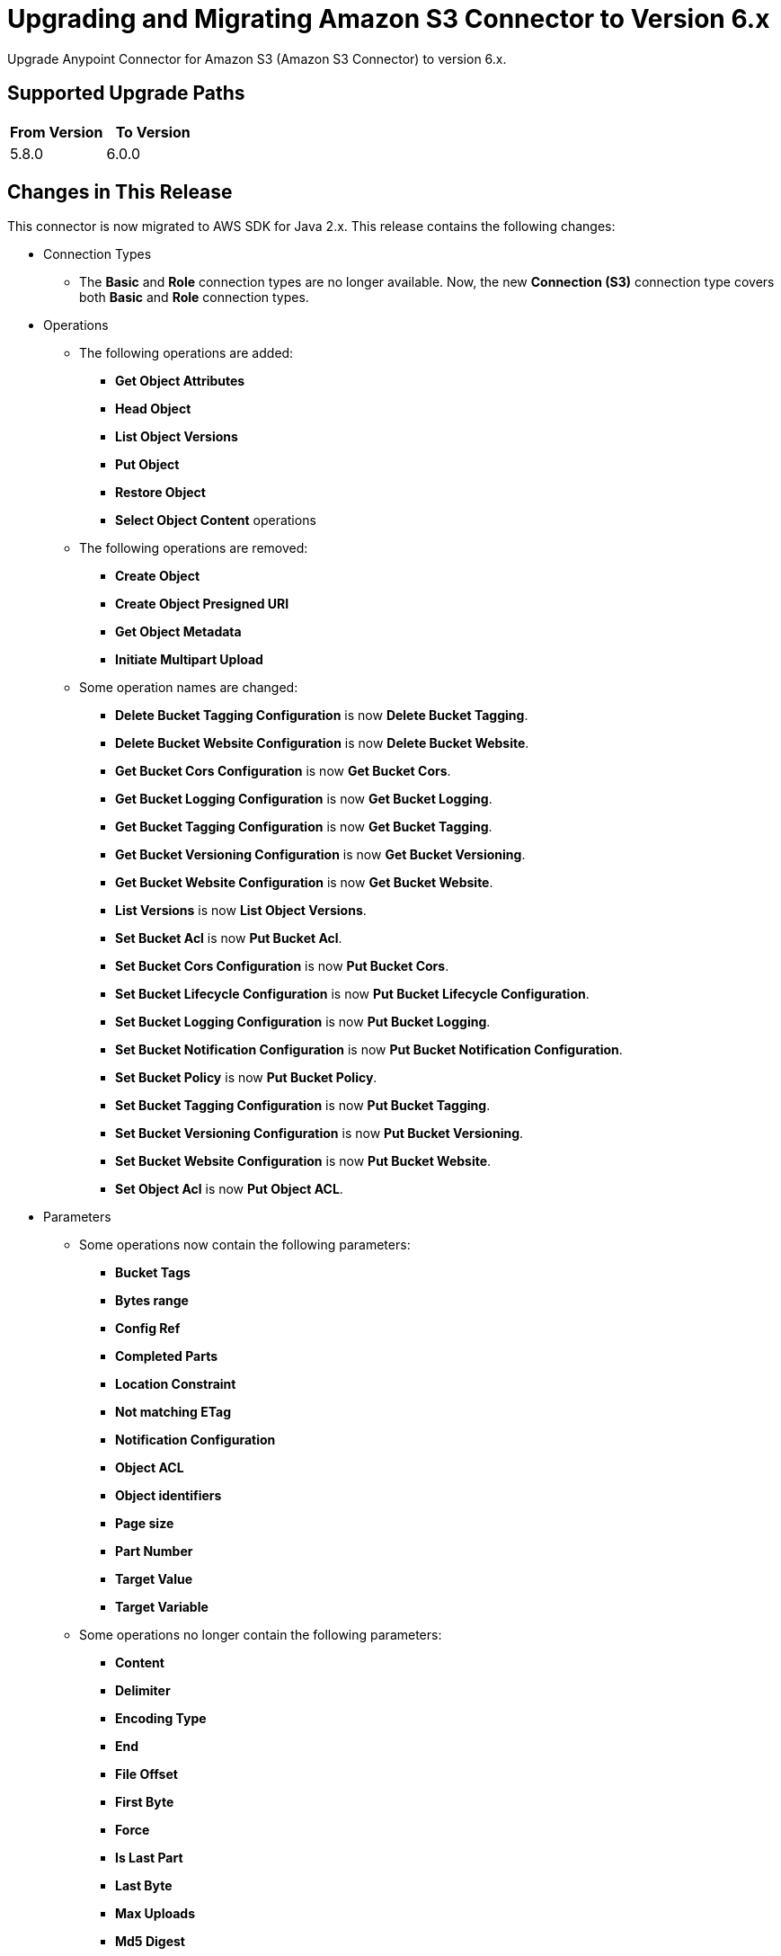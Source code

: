 = Upgrading and Migrating Amazon S3 Connector to Version 6.x
:page-aliases: connectors::amazon/amazon-s3-connector-upgrade-migrate.adoc

Upgrade Anypoint Connector for Amazon S3 (Amazon S3 Connector) to version 6.x.

== Supported Upgrade Paths

[%header,"cols=50a,50a"]
|===
|From Version | To Version
|5.8.0 |6.0.0
|===

== Changes in This Release

This connector is now migrated to AWS SDK for Java 2.x. This release contains the following changes:

* Connection Types
** The *Basic* and *Role* connection types are no longer available. Now, the new *Connection (S3)* connection type covers both *Basic* and *Role* connection types.

* Operations
** The following operations are added:
*** *Get Object Attributes*
*** *Head Object*
*** *List Object Versions*
*** *Put Object*
*** *Restore Object*
*** *Select Object Content* operations
** The following operations are removed:
*** *Create Object*
*** *Create Object Presigned URI*
*** *Get Object Metadata*
*** *Initiate Multipart Upload*
** Some operation names are changed:
*** *Delete Bucket Tagging Configuration* is now *Delete Bucket Tagging*.
*** *Delete Bucket Website Configuration* is now *Delete Bucket Website*.
*** *Get Bucket Cors Configuration* is now *Get Bucket Cors*.
*** *Get Bucket Logging Configuration* is now *Get Bucket Logging*.
*** *Get Bucket Tagging Configuration* is now *Get Bucket Tagging*.
*** *Get Bucket Versioning Configuration* is now *Get Bucket Versioning*.
*** *Get Bucket Website Configuration* is now *Get Bucket Website*.
*** *List Versions* is now *List Object Versions*.
*** *Set Bucket Acl* is now *Put Bucket Acl*.
*** *Set Bucket Cors Configuration* is now *Put Bucket Cors*.
*** *Set Bucket Lifecycle Configuration* is now *Put Bucket Lifecycle Configuration*.
*** *Set Bucket Logging Configuration* is now *Put Bucket Logging*.
*** *Set Bucket Notification Configuration* is now *Put Bucket Notification Configuration*.
*** *Set Bucket Policy* is now *Put Bucket Policy*.
*** *Set Bucket Tagging Configuration* is now *Put Bucket Tagging*.
*** *Set Bucket Versioning Configuration* is now *Put Bucket Versioning*.
*** *Set Bucket Website Configuration* is now *Put Bucket Website*.
*** *Set Object Acl* is now *Put Object ACL*.


* Parameters
** Some operations now contain the following parameters:
*** *Bucket Tags*
*** *Bytes range*
*** *Config Ref*
*** *Completed Parts*
*** *Location Constraint*
*** *Not matching ETag*
*** *Notification Configuration*
*** *Object ACL*
*** *Object identifiers*
*** *Page size*
*** *Part Number*
*** *Target Value*
*** *Target Variable*
** Some operations no longer contain the following parameters:
*** *Content*
*** *Delimiter*
*** *Encoding Type*
*** *End*
*** *File Offset*
*** *First Byte*
*** *Force*
*** *Is Last Part*
*** *Last Byte*
*** *Max Uploads*
*** *Md5 Digest*
*** *Modified Since*
*** *Part ETags*
*** *Part Size*
*** *Region*
*** *Start*
*** *Tag Sets*
*** *Topic Configurations*
*** *Unmodified Since*
*** *Version Id*
** Some parameter names are changed.
*** *Key* is now *Object key*.
*** *Source Key* is now *Source object key*.
*** *Destination Key* is now *Destination object key*.
*** *Canned ACL* is now *Acl* or *Object ACL*. *Acl* in *Create bucket* now contains less enumerations.
*** *Bucket Name* is now *Bucket*.
*** *Version Id* is now *Object version id*.
*** *Policy Text* is now *Policy*.
*** *Bucket Website Configuration* is now *Website Config*.
*** *Matching ETag Constraints* is now *Matching ETag*.
** Some parameter names are changed from title case to sentence case, for example, *Bucket Name* is changed to *Bucket name*.

* Sources
* The *On Deleted Object* source now contains the *Folder* and *Config Ref* parameters.
* The *On New Object* source now contains the *Folder*, *Queue Name*, and *Config Ref* parameters.

* Object Types
** The following object types are added:
*** Api Checksum
*** Api Copy Object Result
*** Api Copy Part Result
*** Api Csv Input
*** Api Csv Output
*** Api Get Object Attributes Parts
*** Api Initiator
*** Api Input Serialization
*** Api Object Part
*** Api Object Version
*** Api Output Serialization
*** Api S3 Object
*** Api Scan Range
*** Bucket Acl Response
*** Bucket Cors Response
*** Bucket Notification Response
*** Bucket Policy Response
*** Bucket Response
*** Bucket Tagging Response
*** Bucket Versioning Response
*** Bucket Website Response
*** Complete Multipart Upload Response
*** Condition
*** Copy Object Response
*** Create Multipart Upload Response
*** Filter Rule
*** Get Object Acl Response
*** Get Object Attributes Response
*** Head Object Response
*** Lambda Function Configuration
*** Lifecycle Configuration
*** Lifecycle Rule
*** Lifecycle Rule Filter
*** List Buckets Response
*** Logging Status
*** Multipart Part
*** Notification Configuration Filter
*** Proxy Configuration
*** Put Object Response
*** Queue Configuration
*** Restore Object Response
*** Role
*** S3 Key Filter
*** S3 Object Trigger Response
*** Tag
*** Topic Configuration
*** Upload Part Copy Response
*** Upload Part Response
*** WebsiteConfiguration
** The following object types are removed:
*** Access Control List Attributes
*** BLC Rule
*** Bucket
*** Bucket Logging Configuration
*** Bucket Website Configuration
*** Complete Multipart Upload Result
*** Copy Part Result
*** Key Version
*** Multipart Upload Listing
*** Object Metadata Parameter Group
*** Object Result
*** Part ETag
*** Part Listing
*** Part Summary
*** Routing Rule Condition
*** S3 Object Attributes
*** S3 Object Summary
*** S3 Version Summary
*** Upload Part Result

* Error Types
** The following error types are added:
*** S3:BAD_REQUEST
*** S3:CONNECTIVITY
*** S3:FORBIDDEN
*** S3:GLACIER_EXPEDITED_RETRIEVAL_NOT_AVAILABLE
*** S3:NO_SUCH_TAG_SET
*** S3:OBJECT_ALREADY_IN_ACTIVE_TIER
*** S3:RETRY_EXHAUSTED
*** S3:S3_ERROR
*** S3:SERVER_BUSY
*** S3:SERVICE_ERROR
** The following error types are removed:
*** S3:ACCESS_DENIED
*** S3:ACCOUNT_PROBLEM
*** S3:AMBIGUOUS_GRANT_BY_EMAIL_ADDRESS
*** S3:BAD_DIGEST
*** S3:BUCKET_ALREADY_EXISTS
*** S3:BUCKET_ALREADY_OWNED_BY_YOU
*** S3:BUCKET_NOT_EMPTY
*** S3:CREDENTIALS_NOT_SUPPORTED
*** S3:CROSS_LOCATION_LOGGING_PROHIBITED
*** S3:ENTITY_TOO_LARGE
*** S3:ENTITY_TOO_SMALL
*** S3:EXPIRED_TOKEN
*** S3:ILLEGAL_VERSIONING_CONFIGURATION_EXCEPTION
*** S3:INCOMPLETE_BODY
*** S3:INCORRECT_NUMBER_OF_FILES_IN_POST_REQUEST
*** S3:INLINE_DATA_TOO_LARGE
*** S3:INTERNAL_ERROR
*** S3:INVALID_ACCESS_KEY_ID
*** S3:INVALID_ADDRESSING_HEADER
*** S3:INVALID_ARGUMENT
*** S3:INVALID_BUCKET_NAME
*** S3:INVALID_BUCKET_STATE
*** S3:INVALID_DIGEST
*** S3:INVALID_ENCRYPTION_ALGORITHM_ERROR
*** S3:INVALID_LOCATION_CONSTRAINT
*** S3:INVALID_OBJECT_STATE
*** S3:INVALID_PART
*** S3:INVALID_PART_ORDER
*** S3:INVALID_PAYER
*** S3:INVALID_POLICY_DOCUMENT
*** S3:INVALID_RANGE
*** S3:INVALID_REQUEST
*** S3:INVALID_RESPONSE_PRESIGNEDURL_MALFORMED
*** S3:INVALID_SOAP_REQUEST
*** S3:INVALID_SECURITY
*** S3:INVALID_STORAGE_CLASS
*** S3:INVALID_TARGET_BUCKET_FOR_LOGGING
*** S3:INVALID_TOKEN
*** S3:INVALID_URI
*** S3:KEY_TOO_LONG
*** S3:MALFORMED_ACL_ERROR
*** S3:MALFORMED_POST_REQUEST
*** S3:MALFORMED_XML
*** S3:MAX_MESSAGE_LENGTH_EXCEEDED
*** S3:MAX_POST_PRE_DATA_LENGTH_EXCEEDED_ERROR
*** S3:METADATA_TOO_LARGE
*** S3:METHOD_NOT_ALLOWED
*** S3:MISSING_ATTACHMENT
*** S3:MISSING_CONTENT_LENGTH
*** S3:MISSING_REQUEST_BODY_ERROR
*** S3:MISSING_SECURITY_ELEMENT
*** S3:MISSING_SECURITY_HEADER
*** S3:NO_LOGGING_STATUS_FOR_KEY
*** S3:NO_SUCH_BUCKET
*** S3:NO_SUCH_BUCKET_POLICY
*** S3:NO_SUCH_KEY
*** S3:NO_SUCH_LIFECYCLE_CONFIGURATION
*** S3:NO_SUCH_UPLOAD
*** S3:NO_SUCH_VERSION
*** S3:NOT_IMPLEMENTED
*** S3:NOT_SIGNED_UP
*** S3:OPERATION_ABORTED
*** S3:PERMANENT_REDIRECT
*** S3:PRECONDITION_FAILED
*** S3:REDIRECT
*** S3:REQUEST_IS_NOT_MULTI_PART_CONTENT
*** S3:REQUEST_TIME_TOO_SKEWED
*** S3:REQUEST_TIMEOUT
*** S3:REQUEST_TORRENT_OF_BUCKET_ERROR
*** S3:RESTORE_ALREADY_IN_PROGRESS
*** S3:SERVICE_UNAVAILABLE
*** S3:SIGNATURE_DOES_NOT_MATCH
*** S3:SLOW_DOWN
*** S3:TEMPORARY_REDIRECT
*** S3:TOKEN_REFRESH_REQUIRED
*** S3:TOO_MANY_BUCKETS
*** S3:UNEXPECTED_CONTENT
*** S3:UNKNOWN
*** S3:UNRESOLVABLE_GRANT_BY_EMAIL_ADDRESS
*** S3:USER_KEY_MUST_BE_SPECIFIED

== Requirements

Ensure your system meets the following compatibility requirements before you perform the upgrade:

[%header%autowidth.spread]
|===
|Application/Service|Version
|Mule |4.3.0 and later
|AWS SDK for Java	|2.17.148
|===

== Upgrade Prerequisites

Before you perform the upgrade, create a backup of your files, data, and configuration in case you need to restore to the previous version.

== Upgrade Steps

Follow these steps to perform the upgrade to version 6.0.0:

. In Anypoint Studio, create a Mule project.
. In the *Mule Palette* view, click *Search in Exchange*.
. In *Add Dependencies to Project*, enter `amazon s3` in the search field.
. In *Available modules*, select *Amazon S3* and click *Add*.
. Click *Finish*.
. Verify that the Amazon S3 dependency version is 6.0 in the `pom.xml` file in the Mule project.

Studio upgrades the connector automatically.

== Post-Upgrade Steps

After you install the latest version of the connector, verify that your error handling is updated to work with the minor changes in error codes in this version of the connector.

== Verify the Upgrade

After you install the latest version of the connector, follow these steps to verify the upgrade:

. In Studio, verify that there are no errors in the *Problems* or *Console* views.
. Verify that there are no problems in the project `pom.xml` file.
. Test the connection to verify that the operations work.

== Revert the Upgrade

If it is necessary to revert to the previous version of Amazon S3, change the `mule-amazon-s3` dependency version in the project's `pom.xml` file to the previous version.

You must update the project's `pom.xml` file in Anypoint Studio.

== See Also

* xref:connectors::introduction/introduction-to-anypoint-connectors.adoc[Introduction to Anypoint Connectors]
* https://help.mulesoft.com[MuleSoft Help Center]

